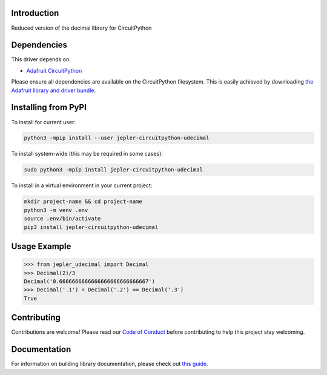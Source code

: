 Introduction
============

.. image:: https://readthedocs.org/projects/jepler-udecimal/badge/?version=latest
    :target: https://jepler-udecimal.readthedocs.io/en/latest/
    :alt: Documentation Status

.. image:: https://img.shields.io/discord/327254708534116352.svg
    :target: https://adafru.it/discord
    :alt: Discord

.. image:: https://github.com/jepler/Jepler_CircuitPython_udecimal/workflows/Build%20CI/badge.svg
    :target: https://github.com/jepler/Jepler_CircuitPython_udecimal/actions
    :alt: Build Status

.. image:: https://img.shields.io/badge/code%20style-black-000000.svg
    :target: https://github.com/psf/black
    :alt: Code Style: Black

Reduced version of the decimal library for CircuitPython


Dependencies
=============
This driver depends on:

* `Adafruit CircuitPython <https://github.com/adafruit/circuitpython>`_

Please ensure all dependencies are available on the CircuitPython filesystem.
This is easily achieved by downloading
`the Adafruit library and driver bundle <https://circuitpython.org/libraries>`_.

Installing from PyPI
=====================

To install for current user:

.. code-block:: shell

    python3 -mpip install --user jepler-circuitpython-udecimal

To install system-wide (this may be required in some cases):

.. code-block:: shell

    sudo python3 -mpip install jepler-circuitpython-udecimal

To install in a virtual environment in your current project:

.. code-block:: shell

    mkdir project-name && cd project-name
    python3 -m venv .env
    source .env/bin/activate
    pip3 install jepler-circuitpython-udecimal

Usage Example
=============

.. code-block:: python

    >>> from jepler_udecimal import Decimal
    >>> Decimal(2)/3
    Decimal('0.6666666666666666666666666667')
    >>> Decimal('.1') + Decimal('.2') == Decimal('.3')
    True


Contributing
============

Contributions are welcome! Please read our `Code of Conduct
<https://github.com/jepler/Jepler_CircuitPython_udecimal/blob/master/CODE_OF_CONDUCT.md>`_
before contributing to help this project stay welcoming.

Documentation
=============

For information on building library documentation, please check out `this guide <https://learn.adafruit.com/creating-and-sharing-a-circuitpython-library/sharing-our-docs-on-readthedocs#sphinx-5-1>`_.
